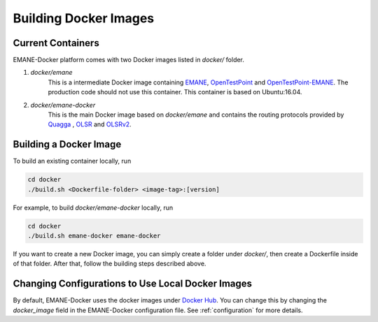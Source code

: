 Building Docker Images
=======================

Current Containers
-------------------

EMANE-Docker platform comes with two Docker images listed in `docker/` folder.

1. `docker/emane`
    This is a intermediate Docker image containing `EMANE <https://github.com/adjacentlink/EMANE>`_, `OpenTestPoint <https://github.com/adjacentlink/opentestpoint>`_ and `OpenTestPoint-EMANE <https://github.com/adjacentlink/opentestpoint-probe-emane>`_. The production code should not use this container. This container is based on Ubuntu:16.04.

2. `docker/emane-docker`
    This is the main Docker image based on `docker/emane` and contains the routing protocols provided by `Quagga <https://github.com/Quagga/quagga>`_ , `OLSR <https://github.com/OLSR/olsrd>`_ and `OLSRv2 <https://github.com/OLSR/OON>`_.


Building a Docker Image
------------------------------
To build an existing container locally, run

.. code-block:: console

    cd docker
    ./build.sh <Dockerfile-folder> <image-tag>:[version]

For example, to build `docker/emane-docker` locally, run

.. code-block:: console

    cd docker
    ./build.sh emane-docker emane-docker


If you want to create a new Docker image, you can simply create a folder under `docker/`, then create a Dockerfile
inside of that folder. After that, follow the building steps described above.

Changing Configurations to Use Local Docker Images
-------------------------------------------------
By default, EMANE-Docker uses the docker images under `Docker Hub <https://hub.docker.com/u/gokarslan>`_. You can change this by
changing the `docker_image` field in the EMANE-Docker configuration file. See :ref:`configuration` for more details.
